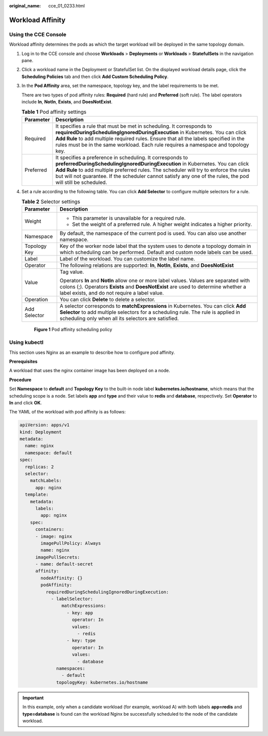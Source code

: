 :original_name: cce_01_0233.html

.. _cce_01_0233:

Workload Affinity
=================

Using the CCE Console
---------------------

Workload affinity determines the pods as which the target workload will be deployed in the same topology domain.

#. Log in to the CCE console and choose **Workloads** > **Deployments** or **Workloads** > **StatefulSets** in the navigation pane.

#. Click a workload name in the Deployment or StatefulSet list. On the displayed workload details page, click the **Scheduling Policies** tab and then click **Add Custom Scheduling Policy**.

#. In the **Pod Affinity** area, set the namespace, topology key, and the label requirements to be met.

   There are two types of pod affinity rules: **Required** (hard rule) and **Preferred** (soft rule). The label operators include **In**, **NotIn**, **Exists**, and **DoesNotExist**.

   .. table:: **Table 1** Pod affinity settings

      +-----------+------------------------------------------------------------------------------------------------------------------------------------------------------------------------------------------------------------------------------------------------------------------------------------------------------------------------------------------------------+
      | Parameter | Description                                                                                                                                                                                                                                                                                                                                          |
      +===========+======================================================================================================================================================================================================================================================================================================================================================+
      | Required  | It specifies a rule that must be met in scheduling. It corresponds to **requiredDuringSchedulingIgnoredDuringExecution** in Kubernetes. You can click **Add Rule** to add multiple required rules. Ensure that all the labels specified in the rules must be in the same workload. Each rule requires a namespace and topology key.                  |
      +-----------+------------------------------------------------------------------------------------------------------------------------------------------------------------------------------------------------------------------------------------------------------------------------------------------------------------------------------------------------------+
      | Preferred | It specifies a preference in scheduling. It corresponds to **preferredDuringSchedulingIgnoredDuringExecution** in Kubernetes. You can click **Add Rule** to add multiple preferred rules. The scheduler will try to enforce the rules but will not guarantee. If the scheduler cannot satisfy any one of the rules, the pod will still be scheduled. |
      +-----------+------------------------------------------------------------------------------------------------------------------------------------------------------------------------------------------------------------------------------------------------------------------------------------------------------------------------------------------------------+

#. Set a rule according to the following table. You can click **Add Selector** to configure multiple selectors for a rule.

   .. table:: **Table 2** Selector settings

      +-----------------------------------+--------------------------------------------------------------------------------------------------------------------------------------------------------------------------------------------------------------------------------+
      | Parameter                         | Description                                                                                                                                                                                                                    |
      +===================================+================================================================================================================================================================================================================================+
      | Weight                            | -  This parameter is unavailable for a required rule.                                                                                                                                                                          |
      |                                   | -  Set the weight of a preferred rule. A higher weight indicates a higher priority.                                                                                                                                            |
      +-----------------------------------+--------------------------------------------------------------------------------------------------------------------------------------------------------------------------------------------------------------------------------+
      | Namespace                         | By default, the namespace of the current pod is used. You can also use another namespace.                                                                                                                                      |
      +-----------------------------------+--------------------------------------------------------------------------------------------------------------------------------------------------------------------------------------------------------------------------------+
      | Topology Key                      | Key of the worker node label that the system uses to denote a topology domain in which scheduling can be performed. Default and custom node labels can be used.                                                                |
      +-----------------------------------+--------------------------------------------------------------------------------------------------------------------------------------------------------------------------------------------------------------------------------+
      | Label                             | Label of the workload. You can customize the label name.                                                                                                                                                                       |
      +-----------------------------------+--------------------------------------------------------------------------------------------------------------------------------------------------------------------------------------------------------------------------------+
      | Operator                          | The following relations are supported: **In**, **NotIn**, **Exists**, and **DoesNotExist**                                                                                                                                     |
      +-----------------------------------+--------------------------------------------------------------------------------------------------------------------------------------------------------------------------------------------------------------------------------+
      | Value                             | Tag value.                                                                                                                                                                                                                     |
      |                                   |                                                                                                                                                                                                                                |
      |                                   | Operators **In** and **NotIn** allow one or more label values. Values are separated with colons (;). Operators **Exists** and **DoesNotExist** are used to determine whether a label exists, and do not require a label value. |
      +-----------------------------------+--------------------------------------------------------------------------------------------------------------------------------------------------------------------------------------------------------------------------------+
      | Operation                         | You can click **Delete** to delete a selector.                                                                                                                                                                                 |
      +-----------------------------------+--------------------------------------------------------------------------------------------------------------------------------------------------------------------------------------------------------------------------------+
      | Add Selector                      | A selector corresponds to **matchExpressions** in Kubernetes. You can click **Add Selector** to add multiple selectors for a scheduling rule. The rule is applied in scheduling only when all its selectors are satisfied.     |
      +-----------------------------------+--------------------------------------------------------------------------------------------------------------------------------------------------------------------------------------------------------------------------------+


   .. figure:: /_static/images/en-us_image_0000001144578756.png
      :alt: **Figure 1** Pod affinity scheduling policy

      **Figure 1** Pod affinity scheduling policy

Using kubectl
-------------

This section uses Nginx as an example to describe how to configure pod affinity.

**Prerequisites**

A workload that uses the nginx container image has been deployed on a node.

**Procedure**

Set **Namespace** to **default** and **Topology Key** to the built-in node label **kubernetes.io/hostname**, which means that the scheduling scope is a node. Set labels **app** and **type** and their value to **redis** and **database**, respectively. Set **Operator** to **In** and click **OK**.

The YAML of the workload with pod affinity is as follows:

.. code-block::

   apiVersion: apps/v1
   kind: Deployment
   metadata:
     name: nginx
     namespace: default
   spec:
     replicas: 2
     selector:
       matchLabels:
         app: nginx
     template:
       metadata:
         labels:
           app: nginx
       spec:
         containers:
         - image: nginx
           imagePullPolicy: Always
           name: nginx
         imagePullSecrets:
         - name: default-secret
         affinity:
           nodeAffinity: {}
           podAffinity:
             requiredDuringSchedulingIgnoredDuringExecution:
               - labelSelector:
                   matchExpressions:
                     - key: app
                       operator: In
                       values:
                         - redis
                     - key: type
                       operator: In
                       values:
                         - database
                 namespaces:
                   - default
                 topologyKey: kubernetes.io/hostname

.. important::

   In this example, only when a candidate workload (for example, workload A) with both labels **app=redis** and **type=database** is found can the workload Nginx be successfully scheduled to the node of the candidate workload.
